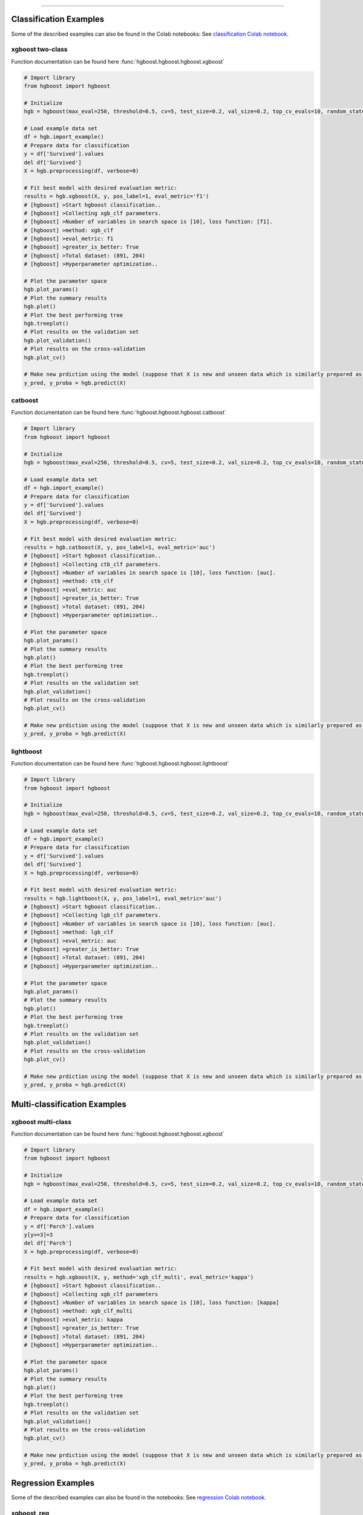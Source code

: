 .. _code_directive:

-------------------------------------

Classification Examples
''''''''''''''''''''''''

Some of the described examples can also be found in the Colab notebooks:
See `classification Colab notebook`_. 

.. _classification Colab notebook: https://colab.research.google.com/github/erdogant/hgboost/blob/master/notebooks/hgboost_classification_examples.ipynb

xgboost two-class
-------------------

Function documentation can be found here :func:`hgboost.hgboost.hgboost.xgboost`

.. code:: python

    # Import library
    from hgboost import hgboost
    
    # Initialize
    hgb = hgboost(max_eval=250, threshold=0.5, cv=5, test_size=0.2, val_size=0.2, top_cv_evals=10, random_state=None, verbose=3)

    # Load example data set    
    df = hgb.import_example()
    # Prepare data for classification
    y = df['Survived'].values
    del df['Survived']
    X = hgb.preprocessing(df, verbose=0)

    # Fit best model with desired evaluation metric:
    results = hgb.xgboost(X, y, pos_label=1, eval_metric='f1')
    # [hgboost] >Start hgboost classification..
    # [hgboost] >Collecting xgb_clf parameters.
    # [hgboost] >Number of variables in search space is [10], loss function: [f1].
    # [hgboost] >method: xgb_clf
    # [hgboost] >eval_metric: f1
    # [hgboost] >greater_is_better: True
    # [hgboost] >Total dataset: (891, 204) 
    # [hgboost] >Hyperparameter optimization..

    # Plot the parameter space
    hgb.plot_params()
    # Plot the summary results
    hgb.plot()
    # Plot the best performing tree
    hgb.treeplot()
    # Plot results on the validation set
    hgb.plot_validation()
    # Plot results on the cross-validation
    hgb.plot_cv()

    # Make new prdiction using the model (suppose that X is new and unseen data which is similarly prepared as for the learning process)
    y_pred, y_proba = hgb.predict(X)


catboost
-------------

Function documentation can be found here :func:`hgboost.hgboost.hgboost.catboost`

.. code:: python

    # Import library
    from hgboost import hgboost
    
    # Initialize
    hgb = hgboost(max_eval=250, threshold=0.5, cv=5, test_size=0.2, val_size=0.2, top_cv_evals=10, random_state=None, verbose=3)

    # Load example data set    
    df = hgb.import_example()
    # Prepare data for classification
    y = df['Survived'].values
    del df['Survived']
    X = hgb.preprocessing(df, verbose=0)

    # Fit best model with desired evaluation metric:
    results = hgb.catboost(X, y, pos_label=1, eval_metric='auc')
    # [hgboost] >Start hgboost classification..
    # [hgboost] >Collecting ctb_clf parameters.
    # [hgboost] >Number of variables in search space is [10], loss function: [auc].
    # [hgboost] >method: ctb_clf
    # [hgboost] >eval_metric: auc
    # [hgboost] >greater_is_better: True
    # [hgboost] >Total dataset: (891, 204) 
    # [hgboost] >Hyperparameter optimization..

    # Plot the parameter space
    hgb.plot_params()
    # Plot the summary results
    hgb.plot()
    # Plot the best performing tree
    hgb.treeplot()
    # Plot results on the validation set
    hgb.plot_validation()
    # Plot results on the cross-validation
    hgb.plot_cv()

    # Make new prdiction using the model (suppose that X is new and unseen data which is similarly prepared as for the learning process)
    y_pred, y_proba = hgb.predict(X)


lightboost
-------------

Function documentation can be found here :func:`hgboost.hgboost.hgboost.lightboost`

.. code:: python

    # Import library
    from hgboost import hgboost
    
    # Initialize
    hgb = hgboost(max_eval=250, threshold=0.5, cv=5, test_size=0.2, val_size=0.2, top_cv_evals=10, random_state=None, verbose=3)

    # Load example data set    
    df = hgb.import_example()
    # Prepare data for classification
    y = df['Survived'].values
    del df['Survived']
    X = hgb.preprocessing(df, verbose=0)

    # Fit best model with desired evaluation metric:
    results = hgb.lightboost(X, y, pos_label=1, eval_metric='auc')
    # [hgboost] >Start hgboost classification..
    # [hgboost] >Collecting lgb_clf parameters.
    # [hgboost] >Number of variables in search space is [10], loss function: [auc].
    # [hgboost] >method: lgb_clf
    # [hgboost] >eval_metric: auc
    # [hgboost] >greater_is_better: True
    # [hgboost] >Total dataset: (891, 204) 
    # [hgboost] >Hyperparameter optimization..

    # Plot the parameter space
    hgb.plot_params()
    # Plot the summary results
    hgb.plot()
    # Plot the best performing tree
    hgb.treeplot()
    # Plot results on the validation set
    hgb.plot_validation()
    # Plot results on the cross-validation
    hgb.plot_cv()

    # Make new prdiction using the model (suppose that X is new and unseen data which is similarly prepared as for the learning process)
    y_pred, y_proba = hgb.predict(X)


Multi-classification Examples
''''''''''''''''''''''''''''''

xgboost multi-class
---------------------

Function documentation can be found here :func:`hgboost.hgboost.hgboost.xgboost`

.. code:: python

    # Import library
    from hgboost import hgboost
    
    # Initialize
    hgb = hgboost(max_eval=250, threshold=0.5, cv=5, test_size=0.2, val_size=0.2, top_cv_evals=10, random_state=None, verbose=3)

    # Load example data set    
    df = hgb.import_example()
    # Prepare data for classification
    y = df['Parch'].values
    y[y>=3]=3
    del df['Parch']
    X = hgb.preprocessing(df, verbose=0)

    # Fit best model with desired evaluation metric:
    results = hgb.xgboost(X, y, method='xgb_clf_multi', eval_metric='kappa')
    # [hgboost] >Start hgboost classification..
    # [hgboost] >Collecting xgb_clf parameters
    # [hgboost] >Number of variables in search space is [10], loss function: [kappa]
    # [hgboost] >method: xgb_clf_multi
    # [hgboost] >eval_metric: kappa
    # [hgboost] >greater_is_better: True
    # [hgboost] >Total dataset: (891, 204)
    # [hgboost] >Hyperparameter optimization..

    # Plot the parameter space
    hgb.plot_params()
    # Plot the summary results
    hgb.plot()
    # Plot the best performing tree
    hgb.treeplot()
    # Plot results on the validation set
    hgb.plot_validation()
    # Plot results on the cross-validation
    hgb.plot_cv()

    # Make new prdiction using the model (suppose that X is new and unseen data which is similarly prepared as for the learning process)
    y_pred, y_proba = hgb.predict(X)


Regression Examples
''''''''''''''''''''''''

Some of the described examples can also be found in the notebooks:
See `regression Colab notebook`_. 

.. _regression Colab notebook: https://colab.research.google.com/github/erdogant/hgboost/blob/master/notebooks/hgboost_regression_examples.ipynb


xgboost_reg
-------------------

Function documentation can be found here :func:`hgboost.hgboost.hgboost.xgboost_reg`

.. code:: python

    # Import library
    from hgboost import hgboost
    
    # Initialize
    hgb = hgboost(max_eval=250, threshold=0.5, cv=5, test_size=0.2, val_size=0.2, top_cv_evals=10, random_state=None)

    # Load example data set
    df = hgb.import_example()
    y = df['Age'].values
    del df['Age']
    I = ~np.isnan(y)
    X = hgb.preprocessing(df, verbose=0)
    X = X.loc[I,:]
    y = y[I]

    # Fit best model with desired evaluation metric:
    results = hgb.xgboost_reg(X, y, eval_metric='rmse')
    # [hgboost] >Start hgboost regression..
    # [hgboost] >Collecting xgb_reg parameters.
    # [hgboost] >Number of variables in search space is [10], loss function: [rmse].
    # [hgboost] >method: xgb_reg
    # [hgboost] >eval_metric: rmse
    # [hgboost] >greater_is_better: True
    # [hgboost] >Total dataset: (891, 204) 
    # [hgboost] >Hyperparameter optimization..

    # Plot the parameter space
    hgb.plot_params()
    # Plot the summary results
    hgb.plot()
    # Plot the best performing tree
    hgb.treeplot()
    # Plot results on the validation set
    hgb.plot_validation()
    # Plot results on the cross-validation
    hgb.plot_cv()

    # Make new prdiction using the model (suppose that X is new and unseen data which is similarly prepared as for the learning process)
    y_pred, y_proba = hgb.predict(X)


lightboost_reg
-------------------

Function documentation can be found here :func:`hgboost.hgboost.hgboost.lightboost_reg`

.. code:: python

    # Import library
    from hgboost import hgboost
    
    # Initialize
    hgb = hgboost(max_eval=250, threshold=0.5, cv=5, test_size=0.2, val_size=0.2, top_cv_evals=10, random_state=None)

    # Load example data set
    df = hgb.import_example()
    y = df['Age'].values
    del df['Age']
    I = ~np.isnan(y)
    X = hgb.preprocessing(df, verbose=0)
    X = X.loc[I,:]
    y = y[I]

    # Fit best model with desired evaluation metric:
    results = hgb.lightboost_reg(X, y, eval_metric='rmse')
    # [hgboost] >Start hgboost regression..
    # [hgboost] >Collecting lgb_reg parameters.
    # [hgboost] >Number of variables in search space is [10], loss function: [rmse].
    # [hgboost] >method: lgb_reg
    # [hgboost] >eval_metric: rmse
    # [hgboost] >greater_is_better: True
    # [hgboost] >Total dataset: (891, 204) 
    # [hgboost] >Hyperparameter optimization..

    # Plot the parameter space
    hgb.plot_params()
    # Plot the summary results
    hgb.plot()
    # Plot the best performing tree
    hgb.treeplot()
    # Plot results on the validation set
    hgb.plot_validation()
    # Plot results on the cross-validation
    hgb.plot_cv()

    # Make new prdiction using the model (suppose that X is new and unseen data which is similarly prepared as for the learning process)
    y_pred, y_proba = hgb.predict(X)


catboost_reg
-------------------

Function documentation can be found here :func:`hgboost.hgboost.hgboost.catboost_reg`

.. code:: python

    # Import library
    from hgboost import hgboost
    
    # Initialize
    hgb = hgboost(max_eval=250, threshold=0.5, cv=5, test_size=0.2, val_size=0.2, top_cv_evals=10, random_state=None)

    # Load example data set
    df = hgb.import_example()
    y = df['Age'].values
    del df['Age']
    I = ~np.isnan(y)
    X = hgb.preprocessing(df, verbose=0)
    X = X.loc[I,:]
    y = y[I]

    # Fit best model with desired evaluation metric:
    results = hgb.catboost_reg(X, y, eval_metric='rmse')
    # [hgboost] >Start hgboost regression..
    # [hgboost] >Collecting ctb_reg parameters.
    # [hgboost] >Number of variables in search space is [10], loss function: [rmse].
    # [hgboost] >method: ctb_reg
    # [hgboost] >eval_metric: rmse
    # [hgboost] >greater_is_better: True
    # [hgboost] >Total dataset: (891, 204) 
    # [hgboost] >Hyperparameter optimization..

    # Plot the parameter space
    hgb.plot_params()
    # Plot the summary results
    hgb.plot()
    # Plot the best performing tree
    hgb.treeplot()
    # Plot results on the validation set
    hgb.plot_validation()
    # Plot results on the cross-validation
    hgb.plot_cv()

    # Make new prdiction using the model (suppose that X is new and unseen data which is similarly prepared as for the learning process)
    y_pred, y_proba = hgb.predict(X)


Ensemble Examples
''''''''''''''''''''''''

An ensemble is that each of the fitted models, such as xgboost, lightboost and catboost is even further combined into one function.
The results are usually superior compared to single models. However, the model complexity increases and training time too.
An ensemble can be created for both classification and the regression models.
The function documentation can be found here :func:`hgboost.hgboost.hgboost.ensemble`


Ensemble Classification
-------------------------

It can be seen from the results that the ensemble classifier performs superior compared to all indiviudal models.

.. code:: python

    # Import library
    from hgboost import hgboost

    # Initialize
    hgb = hgboost(max_eval=250, threshold=0.5, cv=5, test_size=0.2, val_size=0.2, top_cv_evals=10, random_state=None, verbose=3)
    
    # Import data
    df = hgb.import_example()
    y = df['Survived'].values
    del df['Survived']
    X = hgb.preprocessing(df, verbose=0)

    # Fit ensemble model using the three boosting methods. By default these are readily set.
    results = hgb.ensemble(X, y, pos_label=1)
    # [hgboost] >Create ensemble regression model..
    # [hgboost] >...
    # [hgboost] >Fit ensemble model with [soft] voting..
    # [hgboost] >Evalute [ensemble] model on independent validation dataset (179 samples, 20%)
    # [hgboost] >[Ensemble] [auc]: -0.9788 on independent validation dataset
    # [hgboost] >[xgb_clf]  [auc]: -0.8434 on independent validation dataset
    # [hgboost] >[ctb_clf]  [auc]: -0.8875 on independent validation dataset
    # [hgboost] >[lgb_clf]  [auc]: -0.8816 on independent validation dataset

    # use the predictor
    y_pred, y_proba = hgb.predict(X)

    # Plot
    hgb.plot_validation()


Ensemble Regression
-------------------------

It can be seen from the results that the ensemble classifier performs superior compared to all indiviudal models.

.. code:: python

    # Import library
    from hgboost import hgboost
    
    # Initialize
    hgb = hgboost(max_eval=250, threshold=0.5, cv=5, test_size=0.2, val_size=0.2, top_cv_evals=10, random_state=None)

    # Load example data set
    df = hgb.import_example()
    y = df['Age'].values
    del df['Age']
    I = ~np.isnan(y)
    X = hgb.preprocessing(df, verbose=0)
    X = X.loc[I,:]
    y = y[I]

    # Fit ensemble model using the three boosting methods:
    results = hgb.ensemble(X, y, methods=['xgb_reg','ctb_reg','lgb_reg'])
    # [hgboost] >Create ensemble regression model..
    # [hgboost] >...
    # [hgboost] >Evalute [ensemble] model on independent validation dataset (143 samples, 20%).
    # [hgboost] >[Ensemble] [rmse]: 64.62 on independent validation dataset
    # [hgboost] >[xgb_reg]  [rmse]: 172.2 on independent validation dataset
    # [hgboost] >[ctb_reg]  [rmse]: 183 on independent validation dataset
    # [hgboost] >[lgb_reg]  [rmse]: 205.9 on independent validation dataset

    # Make new prdiction using the model (suppose that X is new and unseen data which is similarly prepared as for the learning process)
    y_pred, y_proba = hgb.predict(X)

    # Plot
    hgb.plot_validation()


Plots
''''''''''''''''''''''''

For each model, the following 5 plots can be created:


plot_params
-------------------

Figure 1 depicts the density of the specific parameter values. As an example, the **gamma** parameter shows that most iterations converges towards value **0**.
This may indicate that this parameter with this value has an important role in the in computing the optimal loss.
Figure 2 depicts the iterations performed for hyper-optimization per parameter. In case of **colsample_bytree** we see a convergence towards the range [0.5-0.7].

In both figures, the parameters for all fitted models are plotted together with the **best** performing models with and without the **k-fold crossvalidation**.
In addition, we also plot the top n performing models. The top performing models can be usefull to deeper examine the used parameter.

Function documentation can be found here :func:`hgboost.hgboost.hgboost.plot_params`

.. code:: python

    # Plot the parameter space
    hgb.plot_params()


.. |figS1| image:: ../figs/plot_params_clf_1.png
.. |figS2| image:: ../figs/plot_params_clf_2.png

.. table:: Parameter plot
   :align: center

   +----------+
   | |figS1|  |
   +----------+
   | |figS2|  |
   +----------+



plot summary
-------------------

This figure exists out of two subfigures. The top figure depicts all evaluated models with the loss score.
The **best** performing models with and without the **k-fold crossvalidation** are depicted together with the top n performing models.
The bottom figure depicts the train and test-error.
Function documentation can be found here :func:`hgboost.hgboost.hgboost.plot`

.. code:: python

    # Plot the summary results
    hgb.plot()


.. |figS3| image:: ../figs/plot_clf.png

.. table:: Summary plot of the results.
   :align: center

   +----------+
   | |figS3|  |
   +----------+


treeplot
-------------------

Function documentation can be found here :func:`hgboost.hgboost.hgboost.treeplot`

.. code:: python

    # Plot the best performing tree
    hgb.treeplot()

.. |figS4| image:: ../figs/treeplot_clf_1.png
.. |figS5| image:: ../figs/treeplot_clf_2.png

.. table:: Best performing tree.
   :align: center

   +----------+
   | |figS4|  |
   +----------+
   | |figS5|  |
   +----------+


plot_validation
-------------------

Function documentation can be found here :func:`hgboost.hgboost.hgboost.plot_validation`

.. code:: python

    # Plot results on the validation set
    hgb.plot_validation()


.. |figS6| image:: ../figs/plot_validation_clf_1.png

.. table:: Results on the validation set.
   :align: center

   +----------+
   | |figS6|  |
   +----------+


.. |figS7| image:: ../figs/plot_validation_clf_2.png
.. |figS8| image:: ../figs/plot_validation_clf_3.png

.. table:: Results on the validation set.
   :align: center

   +----------+----------+
   | |figS7|  | |figS8|  |
   +----------+----------+


plot_cv
-------------------

Function documentation can be found here :func:`hgboost.hgboost.hgboost.plot_cv`

.. code:: python

    # Plot results on the cross-validation
    hgb.plot_cv()

.. |figS9| image:: ../figs/plot_cv_clf.png

.. table:: results on the cross-validation.
   :align: center

   +----------+
   | |figS9|  |
   +----------+
